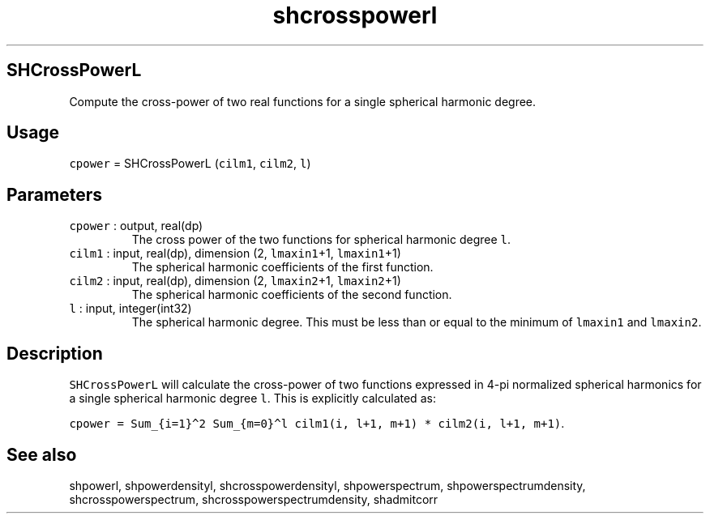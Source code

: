 .\" Automatically generated by Pandoc 2.19.2
.\"
.\" Define V font for inline verbatim, using C font in formats
.\" that render this, and otherwise B font.
.ie "\f[CB]x\f[]"x" \{\
. ftr V B
. ftr VI BI
. ftr VB B
. ftr VBI BI
.\}
.el \{\
. ftr V CR
. ftr VI CI
. ftr VB CB
. ftr VBI CBI
.\}
.TH "shcrosspowerl" "1" "2021-02-15" "Fortran 95" "SHTOOLS 4.10"
.hy
.SH SHCrossPowerL
.PP
Compute the cross-power of two real functions for a single spherical
harmonic degree.
.SH Usage
.PP
\f[V]cpower\f[R] = SHCrossPowerL (\f[V]cilm1\f[R], \f[V]cilm2\f[R],
\f[V]l\f[R])
.SH Parameters
.TP
\f[V]cpower\f[R] : output, real(dp)
The cross power of the two functions for spherical harmonic degree
\f[V]l\f[R].
.TP
\f[V]cilm1\f[R] : input, real(dp), dimension (2, \f[V]lmaxin1\f[R]+1, \f[V]lmaxin1\f[R]+1)
The spherical harmonic coefficients of the first function.
.TP
\f[V]cilm2\f[R] : input, real(dp), dimension (2, \f[V]lmaxin2\f[R]+1, \f[V]lmaxin2\f[R]+1)
The spherical harmonic coefficients of the second function.
.TP
\f[V]l\f[R] : input, integer(int32)
The spherical harmonic degree.
This must be less than or equal to the minimum of \f[V]lmaxin1\f[R] and
\f[V]lmaxin2\f[R].
.SH Description
.PP
\f[V]SHCrossPowerL\f[R] will calculate the cross-power of two functions
expressed in 4-pi normalized spherical harmonics for a single spherical
harmonic degree \f[V]l\f[R].
This is explicitly calculated as:
.PP
\f[V]cpower = Sum_{i=1}\[ha]2 Sum_{m=0}\[ha]l cilm1(i, l+1, m+1) * cilm2(i, l+1, m+1)\f[R].
.SH See also
.PP
shpowerl, shpowerdensityl, shcrosspowerdensityl, shpowerspectrum,
shpowerspectrumdensity, shcrosspowerspectrum,
shcrosspowerspectrumdensity, shadmitcorr
